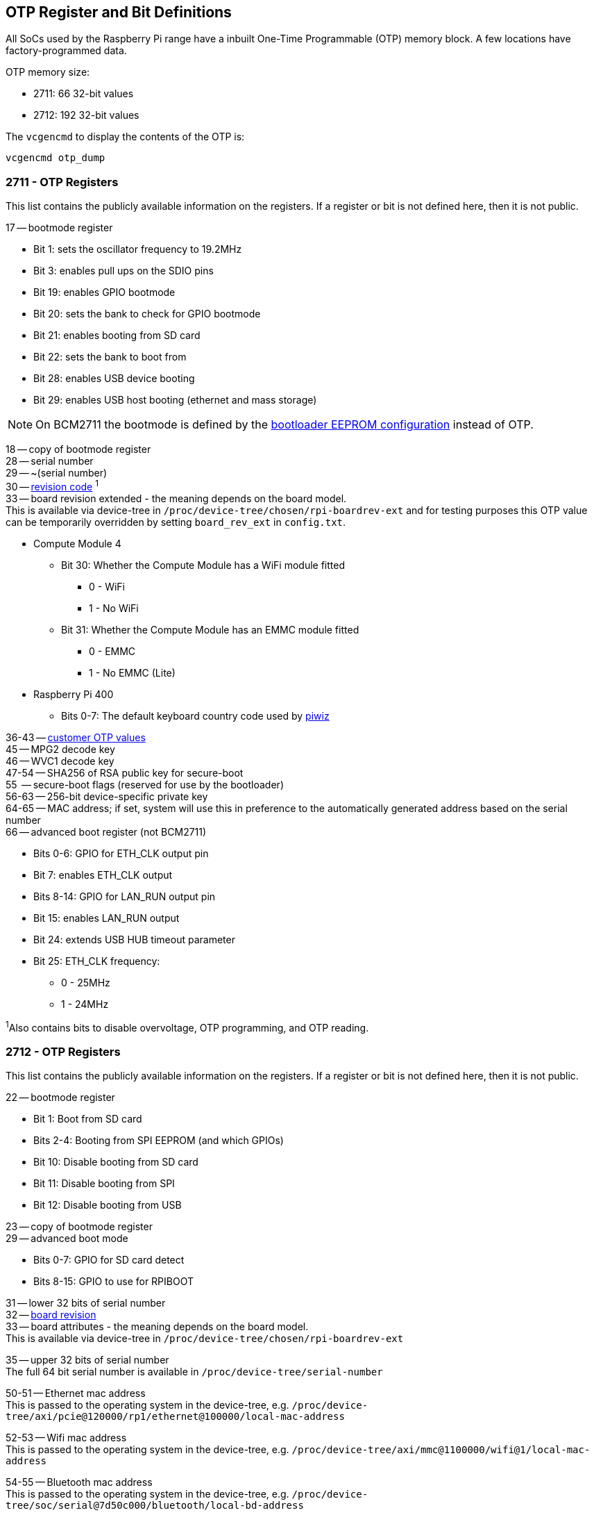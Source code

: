 == OTP Register and Bit Definitions

All SoCs used by the Raspberry Pi range have a inbuilt One-Time Programmable (OTP) memory block. A few locations have factory-programmed data.

OTP memory size:

* 2711: 66 32-bit values
* 2712: 192 32-bit values

The `vcgencmd` to display the contents of the OTP is:

----
vcgencmd otp_dump
----

=== 2711 - OTP Registers

This list contains the publicly available information on the registers. If a register or bit is not defined here, then it is not public.

17 -- bootmode register

* Bit 1: sets the oscillator frequency to 19.2MHz
* Bit 3: enables pull ups on the SDIO pins
* Bit 19: enables GPIO bootmode
* Bit 20: sets the bank to check for GPIO bootmode
* Bit 21: enables booting from SD card
* Bit 22: sets the bank to boot from
* Bit 28: enables USB device booting
* Bit 29: enables USB host booting (ethernet and mass storage)

NOTE: On BCM2711 the bootmode is defined by the xref:raspberry-pi.adoc#raspberry-pi-bootloader-configuration[bootloader EEPROM configuration] instead of OTP.

18 -- copy of bootmode register +
28 -- serial number +
29 -- ~(serial number) +
30 -- xref:raspberry-pi.adoc#raspberry-pi-revision-codes[revision code] ^1^ +
33 -- board revision extended - the meaning depends on the board model. +
This is available via device-tree in `/proc/device-tree/chosen/rpi-boardrev-ext` and for testing purposes this OTP value can be temporarily overridden by setting `board_rev_ext` in `config.txt`.

* Compute Module 4
 ** Bit 30: Whether the Compute Module has a WiFi module fitted
  *** 0 - WiFi
  *** 1 - No WiFi
 ** Bit 31: Whether the Compute Module has an EMMC module fitted
  *** 0 - EMMC
  *** 1 - No EMMC (Lite)
* Raspberry Pi 400
 ** Bits 0-7: The default keyboard country code used by https://github.com/raspberrypi-ui/piwiz[piwiz]

36-43 -- xref:raspberry-pi.adoc#industrial-use-of-the-raspberry-pi[customer OTP values] +
45 -- MPG2 decode key +
46 -- WVC1 decode key +
47-54 -- SHA256 of RSA public key for secure-boot +
55    -- secure-boot flags (reserved for use by the bootloader) +
56-63 -- 256-bit device-specific private key +
64-65 -- MAC address; if set, system will use this in preference to the automatically generated address based on the serial number +
66 -- advanced boot register (not BCM2711)

* Bits 0-6: GPIO for ETH_CLK output pin
* Bit 7: enables ETH_CLK output
* Bits 8-14: GPIO for LAN_RUN output pin
* Bit 15: enables LAN_RUN output
* Bit 24: extends USB HUB timeout parameter
* Bit 25: ETH_CLK frequency:
 ** 0 - 25MHz
 ** 1 - 24MHz

^1^Also contains bits to disable overvoltage, OTP programming, and OTP reading.

=== 2712 - OTP Registers

This list contains the publicly available information on the registers. If a register or bit is not defined here, then it is not public.

22 -- bootmode register +

* Bit 1: Boot from SD card
* Bits 2-4: Booting from SPI EEPROM (and which GPIOs)
* Bit 10: Disable booting from SD card
* Bit 11: Disable booting from SPI
* Bit 12: Disable booting from USB

23 -- copy of bootmode register +
29 -- advanced boot mode +

* Bits 0-7: GPIO for SD card detect
* Bits 8-15: GPIO to use for RPIBOOT

31 -- lower 32 bits of serial number +
32 -- xref:raspberry-pi.adoc#raspberry-pi-revision-codes[board revision] +
33 -- board attributes - the meaning depends on the board model. +
This is available via device-tree in `/proc/device-tree/chosen/rpi-boardrev-ext`

35 -- upper 32 bits of serial number +
The full 64 bit serial number is available in `/proc/device-tree/serial-number`

50-51 -- Ethernet mac address +
This is passed to the operating system in the device-tree, e.g. `/proc/device-tree/axi/pcie@120000/rp1/ethernet@100000/local-mac-address`

52-53 -- Wifi mac address +
This is passed to the operating system in the device-tree, e.g. `/proc/device-tree/axi/mmc@1100000/wifi@1/local-mac-address`

54-55 -- Bluetooth mac address +
This is passed to the operating system in the device-tree, e.g. `/proc/device-tree/soc/serial@7d50c000/bluetooth/local-bd-address`

77-84 -- xref:raspberry-pi.adoc#industrial-use-of-the-raspberry-pi[customer OTP values] +
86 -- board country - The default keyboard country code used by https://github.com/raspberrypi-ui/piwiz[piwiz] +
If set, this is available via device-tree in `/proc/device-tree/chosen/rpi-country-code`

87-88 -- xref:raspberry-pi.adoc#industrial-use-of-the-raspberry-pi[customer Ethernet mac address] +
Overrides OTP rows 50-51 if set

89-90 -- xref:raspberry-pi.adoc#industrial-use-of-the-raspberry-pi[customer Wifi mac address] +
Overrides OTP rows 52-53 if set

89-90 -- xref:raspberry-pi.adoc#industrial-use-of-the-raspberry-pi[customer Bluetooth mac address] +
Overrides OTP rows 54-55 if set

109-114 -- Factory device UUID +
Currently a 16 digit numerical id. which should match the bar code on the device. Padded with zero characters and c40 encoded.
This is available via device-tree in `/proc/device-tree/chosen/rpi-duid`
